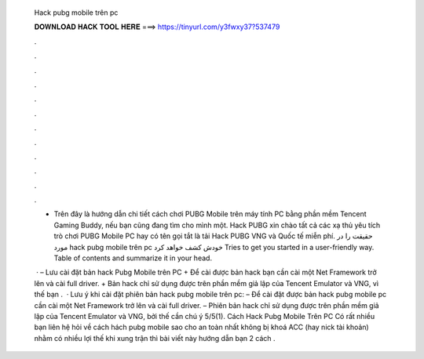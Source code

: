  Hack pubg mobile trên pc
  
  
  
  𝐃𝐎𝐖𝐍𝐋𝐎𝐀𝐃 𝐇𝐀𝐂𝐊 𝐓𝐎𝐎𝐋 𝐇𝐄𝐑𝐄 ===> https://tinyurl.com/y3fwxy37?537479
  
  
  
  .
  
  
  
  .
  
  
  
  .
  
  
  
  .
  
  
  
  .
  
  
  
  .
  
  
  
  .
  
  
  
  .
  
  
  
  .
  
  
  
  .
  
  
  
  .
  
  
  
  .
  
  - Trên đây là hướng dẫn chi tiết cách chơi PUBG Mobile trên máy tính PC bằng phần mềm Tencent Gaming Buddy, nếu bạn cũng đang tìm cho mình một. Hack PUBG xin chào tất cả các xạ thủ yêu tích trò chơi PUBG Mobile PC hay có tên gọi tắt là tải Hack PUBG VNG và Quốc tế miễn phí. حقیقت را در مورد hack pubg mobile trên pc خودش کشف خواهد کرد Tries to get you started in a user-friendly way. Table of contents and summarize it in your head.
  
   · – Lưu cài đặt bản hack Pubg Mobile trên PC + Để cài được bản hack bạn cần cài một Net Framework trở lên và cài full driver. + Bản hack chỉ sử dụng được trên phần mềm giả lập của Tencent Emulator và VNG, vì thế bạn .  · Lưu ý khi cài đặt phiên bản hack pubg mobile trên pc: – Để cài đặt được bản hack pubg mobile pc cần cài một Net Framework trở lên và cài full driver. – Phiên bản hack chỉ sử dụng được trên phần mềm giả lập của Tencent Emulator và VNG, bởi thế cần chú ý 5/5(1). Cách Hack Pubg Mobile Trên PC Có rất nhiều bạn liên hệ  hỏi về cách hách pubg mobile sao cho an toàn nhất không bị khoá ACC (hay nick tài khoản) nhằm có nhiều lợi thế khi xung trận thì bài viết này hướng dẫn bạn 2 cách .
